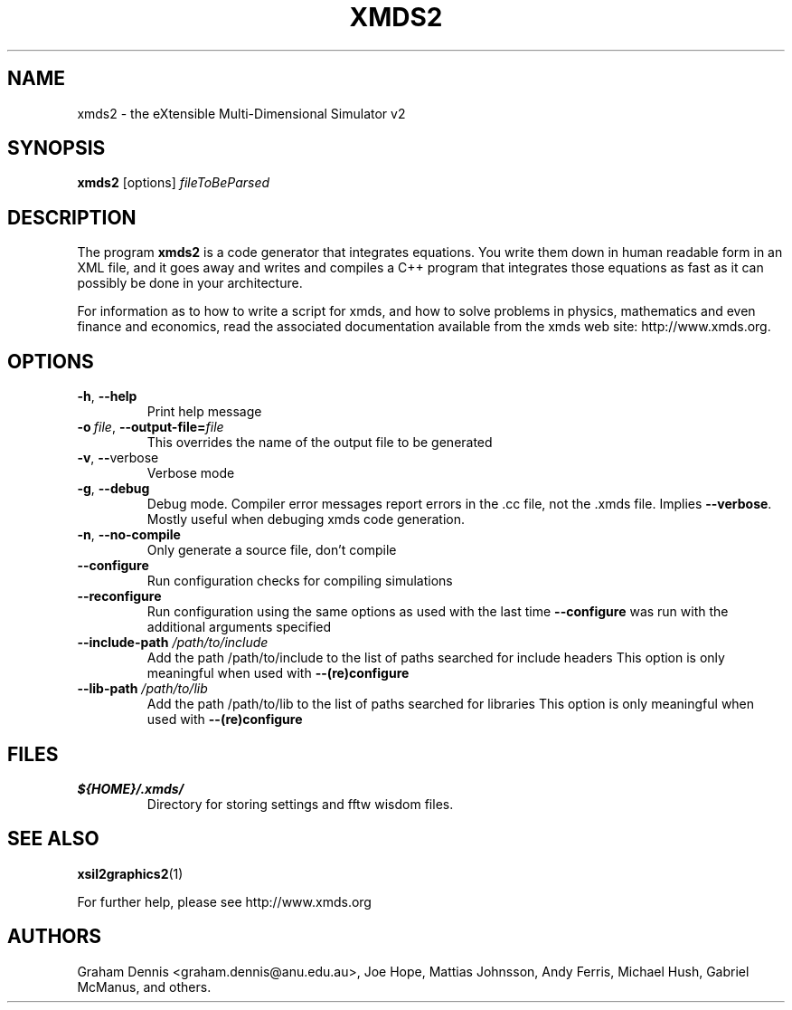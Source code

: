 .TH XMDS2 "1" "December 2012" "xmds2 xmds2:" "User Commands"
.\" ********************************************************************
.SH NAME
xmds2 \- the eXtensible Multi-Dimensional Simulator v2
.\" ********************************************************************
.SH SYNOPSIS
.BR xmds2  " [options] "  \fIfileToBeParsed
.\" ********************************************************************
.SH DESCRIPTION
The program \fBxmds2\fR is a code generator that integrates equations. 
You write them down in human readable form in an XML 
file, and it goes away and writes and compiles a C++
program that integrates those equations as fast as 
it can possibly be done in your architecture. 
.PP
For information as to how to write a script for xmds, and how
to solve problems in physics, mathematics and even finance
and economics, read the associated documentation available
from the xmds web site: http://www.xmds.org.
.\" ********************************************************************
.SH OPTIONS
.TP
.BR \-h ", " \-\-help
Print help message
.TP
.BI \-o\  file \fR,\ \fB\-\-output\-file= file
This overrides the name of the output file to be generated
.TP
.BR \-v ", " \-\- verbose
Verbose mode
.TP
.BR \-g ", " \-\-debug
Debug mode. Compiler error messages report errors in the .cc
file, not the .xmds file. Implies \fB\-\-verbose\fR. Mostly useful when debuging xmds
code generation.
.TP
.BR \-n ", " \-\-no\-compile
Only generate a source file, don't compile
.TP
.B \-\-configure
Run configuration checks for compiling simulations
.TP
.B \-\-reconfigure
Run configuration using the same options as used with the last
time \fB\-\-configure\fR was run with the additional arguments specified
.TP
\fB\-\-include\-path \fI/path/to/include
Add the path /path/to/include to the list of paths searched for include headers
This option is only meaningful when used with \fB\-\-(re)configure
.TP
\fB\-\-lib\-path \fI/path/to/lib
Add the path /path/to/lib to the list of paths searched for libraries
This option is only meaningful when used with \fB\-\-(re)configure
.\" ********************************************************************
.SH "FILES"
.TP
.I ${HOME}/.xmds/
Directory for storing settings and fftw wisdom files.
.\" ********************************************************************
.SH "SEE ALSO"
\fBxsil2graphics2\fR\|(1)
.P
For further help, please see http://www.xmds.org
.\" ********************************************************************
.SH AUTHORS
.PP
Graham Dennis <graham.dennis@anu.edu.au>,
Joe Hope,
Mattias Johnsson,
Andy Ferris,
Michael Hush,
Gabriel McManus,
and others.
